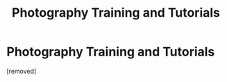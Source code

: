 #+TITLE: Photography Training and Tutorials

* Photography Training and Tutorials
:PROPERTIES:
:Author: Amityadav143
:Score: 1
:DateUnix: 1610802307.0
:DateShort: 2021-Jan-16
:FlairText: Prompt
:END:
[removed]

